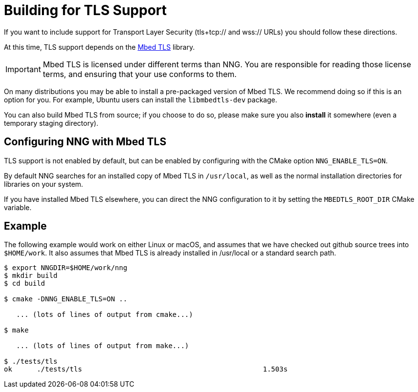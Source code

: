 ifdef::env-github[]
:important-caption: :heavy_exclamation_mark:
endif::[]

= Building for TLS Support

If you want to include support for Transport Layer Security
(tls+tcp:// and wss:// URLs) you should follow these directions.

At this time, TLS support depends on the https://tls.mbed.org/[Mbed TLS]
library.

IMPORTANT: Mbed TLS is licensed under different terms than NNG.
You are responsible for reading those license terms, and ensuring
that your use conforms to them.

On many distributions you may be able to install a pre-packaged version
of Mbed TLS. We recommend doing so if this is an option for you.
For example, Ubuntu users can install the `libmbedtls-dev` package.

You can also build Mbed TLS from source; if you choose to do so,
please make sure you also *install* it somewhere (even a temporary
staging directory). 

== Configuring NNG with Mbed TLS

TLS support is not enabled by default, but can be enabled by configuring
with the CMake option `NNG_ENABLE_TLS=ON`.

By default NNG searches for an installed copy of Mbed TLS in `/usr/local`,
as well as the normal installation directories for libraries on your system.

If you have installed Mbed TLS elsewhere, you can direct the NNG configuration
to it by setting the `MBEDTLS_ROOT_DIR` CMake variable.

== Example

The following example would work on either Linux or macOS, and assumes
that we have checked out github source trees into `$HOME/work`.
It also assumes that Mbed TLS is already installed in /usr/local or
a standard search path.

[source, sh]
----
$ export NNGDIR=$HOME/work/nng
$ mkdir build
$ cd build

$ cmake -DNNG_ENABLE_TLS=ON ..

   ... (lots of lines of output from cmake...)

$ make

   ... (lots of lines of output from make...)

$ ./tests/tls
ok      ./tests/tls                                            1.503s

----
